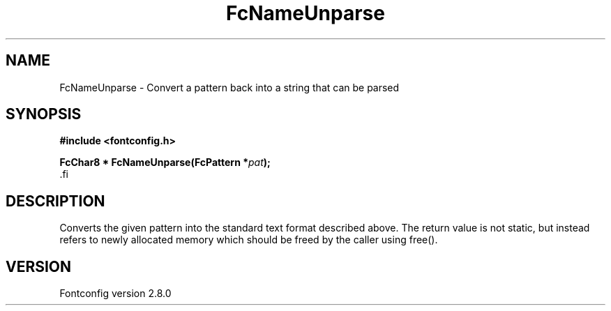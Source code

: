 .\\" auto-generated by docbook2man-spec $Revision: 1.3 $
.TH "FcNameUnparse" "3" "18 November 2009" "" ""
.SH NAME
FcNameUnparse \- Convert a pattern back into a string that can be parsed
.SH SYNOPSIS
.nf
\fB#include <fontconfig.h>
.sp
FcChar8 * FcNameUnparse(FcPattern *\fIpat\fB);
\fR.fi
.SH "DESCRIPTION"
.PP
Converts the given pattern into the standard text format described above.
The return value is not static, but instead refers to newly allocated memory
which should be freed by the caller using free().
.SH "VERSION"
.PP
Fontconfig version 2.8.0
